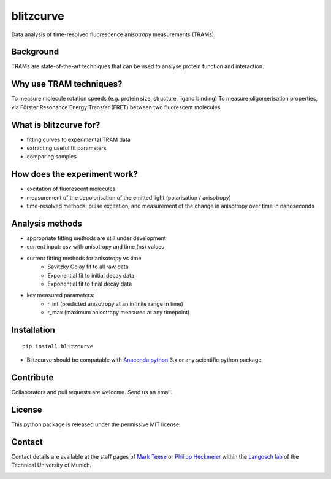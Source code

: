 ==========
blitzcurve
==========

Data analysis of time-resolved fluorescence anisotropy measurements (TRAMs).

Background
~~~~~~~~~~

TRAMs are state-of-the-art techniques that can be used to analyse protein function and interaction.

Why use TRAM techniques?
~~~~~~~~~~~~~~~~~~~~~~~~

To measure molecule rotation speeds (e.g. protein size, structure, ligand binding)
To measure oligomerisation properties, via Förster Resonance Energy Transfer (FRET) between two fluorescent molecules

What is blitzcurve for?
~~~~~~~~~~~~~~~~~~~~~~~~~~~~

* fitting curves to experimental TRAM data
* extracting useful fit parameters
* comparing samples

How does the experiment work?
~~~~~~~~~~~~~~~~~~~~~~~~~~~~~

* excitation of fluorescent molecules
* measurement of the depolorisation of the emitted light (polarisation / anisotropy)
* time-resolved methods: pulse excitation, and measurement of the change in anisotropy over time in nanoseconds

Analysis methods
~~~~~~~~~~~~~~~~

* appropriate fitting methods are still under development
* current input: csv with anisotropy and time (ns) values
* current fitting methods for anisotropy vs time
   - Savitzky Golay fit to all raw data
   - Exponential fit to initial decay data
   - Exponential fit to final decay data
* key measured parameters:
   - r_inf (predicted anisotropy at an infinite range in time)
   - r_max (maximum anisotropy measured at any timepoint)

Installation
~~~~~~~~~~~~
::

    pip install blitzcurve

* Blitzcurve should be compatable with `Anaconda python`__ 3.x or any scientific python package

.. _AnacondaLink: https://www.anaconda.com/download/

__ AnacondaLink_

Contribute
~~~~~~~~~~

Collaborators and pull requests are welcome. Send us an email.

License
~~~~~~~

This python package is released under the permissive MIT license.

Contact
~~~~~~~
Contact details are available at the staff pages of `Mark Teese`__ or `Philipp Heckmeier`__ within the `Langosch lab`__
of the Technical University of Munich.

.. _MarkWebsite: http://cbp.wzw.tum.de/index.php?id=49&L=1
.. _PhilippWebsite: http://cbp.wzw.tum.de/index.php?id=55
.. _LangoschWebsite: http://cbp.wzw.tum.de/index.php?id=9

__ MarkWebsite_
__ PhilippWebsite_
__ LangoschWebsite_


.. image:: https://raw.githubusercontent.com/teese/eccpy/master/docs/images/signac_seine_bei_samois.png
   :height: 150px
   :width: 250px